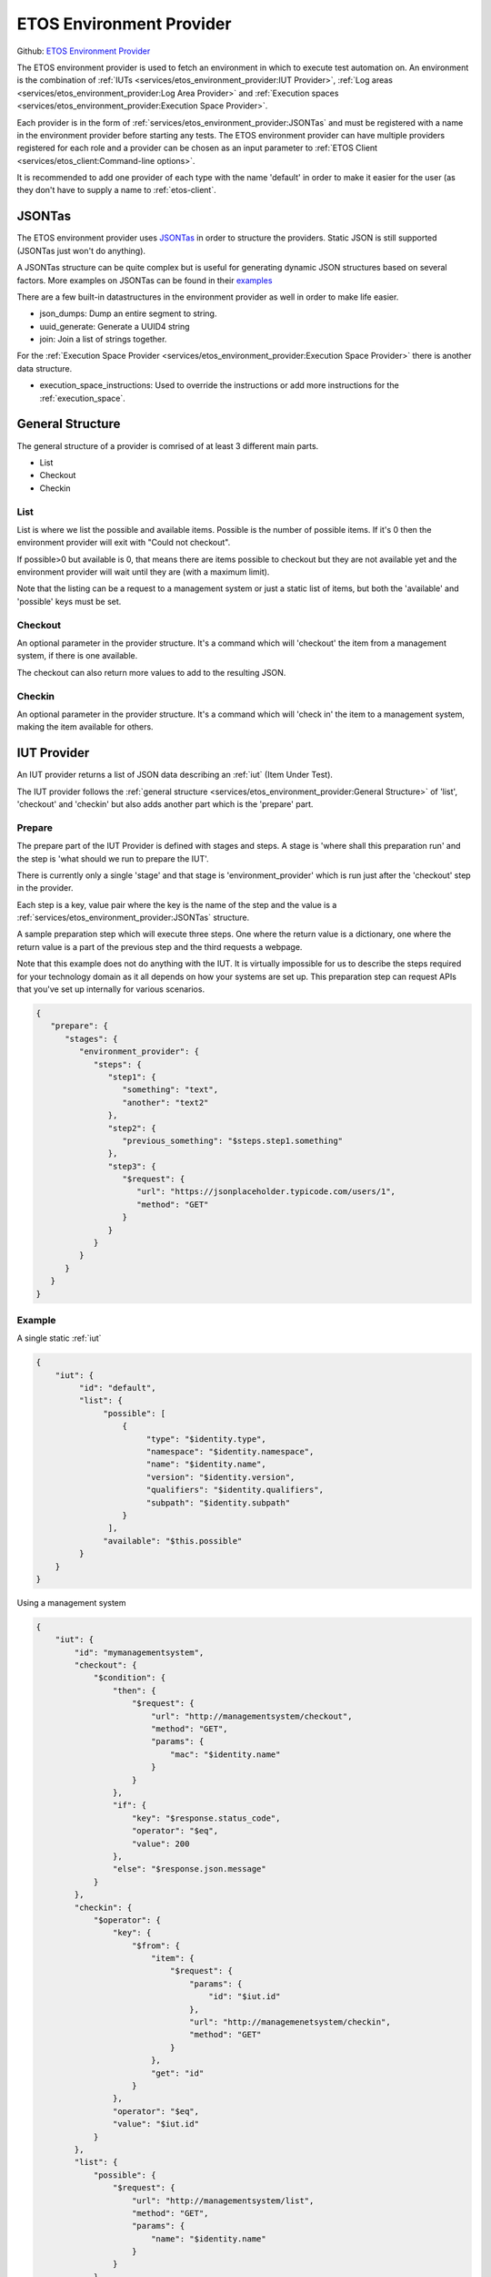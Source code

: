 .. _etos-environment-provider:

=========================
ETOS Environment Provider
=========================

Github: `ETOS Environment Provider <https://github.com/eiffel-community/etos-environment-provider>`_

The ETOS environment provider is used to fetch an environment in which to execute test automation on. An environment is the combination of :ref:`IUTs <services/etos_environment_provider:IUT Provider>`, :ref:`Log areas <services/etos_environment_provider:Log Area Provider>` and :ref:`Execution spaces <services/etos_environment_provider:Execution Space Provider>`.

Each provider is in the form of :ref:`services/etos_environment_provider:JSONTas` and must be registered with a name in the environment provider before starting any tests.
The ETOS environment provider can have multiple providers registered for each role and a provider can be chosen as an input parameter to :ref:`ETOS Client <services/etos_client:Command-line options>`.

It is recommended to add one provider of each type with the name 'default' in order to make it easier for the user (as they don't have to supply a name to :ref:`etos-client`.


JSONTas
=======

The ETOS environment provider uses `JSONTas <https://jsontas.readthedocs.io>`_ in order to structure the providers. Static JSON is still supported (JSONTas just won't do anything).

A JSONTas structure can be quite complex but is useful for generating dynamic JSON structures based on several factors. More examples on JSONTas can be found in their `examples <https://jsontas.readthedocs.io/en/latest/examples.html>`_

There are a few built-in datastructures in the environment provider as well in order to make life easier.

- json_dumps: Dump an entire segment to string.
- uuid_generate: Generate a UUID4 string
- join: Join a list of strings together.

For the :ref:`Execution Space Provider <services/etos_environment_provider:Execution Space Provider>` there is another data structure.

- execution_space_instructions: Used to override the instructions or add more instructions for the :ref:`execution_space`.


General Structure
=================

The general structure of a provider is comrised of at least 3 different main parts.

- List
- Checkout
- Checkin

List
----

List is where we list the possible and available items.
Possible is the number of possible items. If it's 0 then the environment provider will exit with
"Could not checkout".

If possible>0 but available is 0, that means there are items possible to checkout but they are not available yet and the environment provider will wait until they are (with a maximum limit).

Note that the listing can be a request to a management system or just a static list of items, but both the 'available' and 'possible' keys must be set.

Checkout
--------

An optional parameter in the provider structure. It's a command which will 'checkout' the item from a management system, if there is one available.

The checkout can also return more values to add to the resulting JSON.

Checkin
-------

An optional parameter in the provider structure. It's a command which will 'check in' the item to a management system, making the item available for others.


IUT Provider
============

An IUT provider returns a list of JSON data describing an :ref:`iut` (Item Under Test).

The IUT provider follows the :ref:`general structure <services/etos_environment_provider:General Structure>` of 'list', 'checkout' and 'checkin' but also adds another part which is the 'prepare' part.

Prepare
-------

The prepare part of the IUT Provider is defined with stages and steps. A stage is 'where shall this preparation run' and the step is 'what should we run to prepare the IUT'.

There is currently only a single 'stage' and that stage is 'environment_provider' which is run just after the 'checkout' step in the provider.

Each step is a key, value pair where the key is the name of the step and the value is a :ref:`services/etos_environment_provider:JSONTas` structure.

A sample preparation step which will execute three steps. One where the return value is a dictionary, one where the return value is a part of the previous step and the third requests a webpage.

Note that this example does not do anything with the IUT. It is virtually impossible for us to describe the steps required for your technology domain as it all depends on how your systems are set up.
This preparation step can request APIs that you've set up internally for various scenarios.

.. code-block:: json

   {
      "prepare": {
         "stages": {
            "environment_provider": {
               "steps": {
                  "step1": {
                     "something": "text",
                     "another": "text2"
                  },
                  "step2": {
                     "previous_something": "$steps.step1.something"
                  },
                  "step3": {
                     "$request": {
                        "url": "https://jsonplaceholder.typicode.com/users/1",
                        "method": "GET"
                     }
                  }
               }
            }
         }
      }
   }


Example
-------

A single static :ref:`iut`

.. code-block:: json

   {
       "iut": {
            "id": "default",
            "list": {
                 "possible": [
                     {
                          "type": "$identity.type",
                          "namespace": "$identity.namespace",
                          "name": "$identity.name",
                          "version": "$identity.version",
                          "qualifiers": "$identity.qualifiers",
                          "subpath": "$identity.subpath"
                     }
                  ],
                 "available": "$this.possible"
            }
       }
   }

Using a management system

.. code-block:: json

   {
       "iut": {
           "id": "mymanagementsystem",
           "checkout": {
               "$condition": {
                   "then": {
                       "$request": {
                           "url": "http://managementsystem/checkout",
                           "method": "GET",
                           "params": {
                               "mac": "$identity.name"
                           }
                       }
                   },
                   "if": {
                       "key": "$response.status_code",
                       "operator": "$eq",
                       "value": 200
                   },
                   "else": "$response.json.message"
               }
           },
           "checkin": {
               "$operator": {
                   "key": {
                       "$from": {
                           "item": {
                               "$request": {
                                   "params": {
                                       "id": "$iut.id"
                                   },
                                   "url": "http://managemenetsystem/checkin",
                                   "method": "GET"
                               }
                           },
                           "get": "id"
                       }
                   },
                   "operator": "$eq",
                   "value": "$iut.id"
               }
           },
           "list": {
               "possible": {
                   "$request": {
                       "url": "http://managementsystem/list",
                       "method": "GET",
                       "params": {
                           "name": "$identity.name"
                       }
                   }
               },
               "available": {
                   "$filter": {
                       "items": "$this.possible",
                       "filters": [
                           {
                               "key": "checked_out",
                               "operator": "$eq",
                               "value": "false"
                           }
                       ]
                   }
               }
           }
       }
   }

With a preparation step

.. code-block:: json

   {
       "iut": {
            "id": "default",
            "list": {
                 "possible": [
                     {
                          "type": "$identity.type",
                          "namespace": "$identity.namespace",
                          "name": "$identity.name",
                          "version": "$identity.version",
                          "qualifiers": "$identity.qualifiers",
                          "subpath": "$identity.subpath"
                     }
                  ],
                 "available": "$this.possible"
            },
            "prepare": {
               "stages": {
                  "environment_provider": {
                     "steps": {
                        "step1": {
                           "something": "text",
                           "another": "text2"
                        },
                        "step2": {
                           "previous_something": "$steps.step1.something"
                        },
                        "step3": {
                           "$request": {
                              "url": "https://jsonplaceholder.typicode.com/users/1",
                              "method": "GET"
                           }
                        }
                     }
                  }
               }
            }
       }
   }


Log Area Provider
=================

A log area provider makes sure that the ETOS system knows where and how to store logs and test artifacts during and after execution.

A :ref:`log area <log_area>` has several parts that must exist within the resulting :ref:`log area <log_area>` definition (after listing and checking out)

- livelogs (required): A path to where live logs from the system can be viewed. Used in the test suite events.
- upload (required): How to upload logs to the :ref:`log area <log_area>` system. Follows the same syntax as JSONTas `requests <https://jsontas.readthedocs.io/en/latest/api/jsontas.data_structures.html#jsontas.data_structures.request.Request>`_ (without the '$' signs)
- logs (optional): Extra formatting on logs.
   - prepend: an extra value to prepend to log files.
   - join_character: With which character to join the prepended data. Default: '_'


Example using JFrog Artifactory.
Checkout any number of artifactory instances, storing logs in a folder based on the Eiffel context.
Also prepend IP Address if the :ref:`iut` has an 'ip_address' property.

.. code-block:: json

   {
       "log": {
           "id": "artifactory",
           "list": {
               "possible": {
                   "$expand": {
                       "value": {
                           "livelogs": {
                                   "$join": {
                                           "strings": [
                                                   "https://artifactory/logs/",
                                                   "$context"
                                           ]
                                   }
                           },
                           "upload": {
                                   "url": {
                                           "$join": {
                                                   "strings": [
                                                           "https://artifactory/logs/",
                                                           "$context",
                                                           "/{folder}/{name}"
                                                   ]
                                           }
                                   },
                                   "method": "PUT",
                                   "auth": {
                                           "username": "user",
                                           "password": "password",
                                           "type": "basic"
                                   }
                           },
                           "logs": {
                                   "$condition": {
                                           "if": {
                                                   "key": "$iut.ip_address",
                                                   "operator": "$regex",
                                                   "value": "^(?:[0-9]{1,3}\\.){3}[0-9]{1,3}$"
                                           },
                                           "then": {
                                                   "prepend": "$iut.ip_address"
                                           },
                                           "else": {}
                                   }
                           }
                       },
                       "to": "$amount"
                   }
               },
               "available": "$this.possible"
           }
       }
   }


Execution Space Provider
========================

An execution space provider makes sure that the ETOS system knows where it can start the :ref:`etos-test-runner`.
The :ref:`execution space <execution_space>` must have one required key, which is the 'request' key. This key is the description of how the :ref:`etos-suite-runner` can start the :ref:`etos-test-runner` instance.

There is also a field called 'execution_space_instructions' that is dynamically created every time and can be overriden if more information needs to be added. These instructions are the instructions for how to execute the :ref:`etos-test-runner` docker container.


Example of a Jenkins execution space provider

.. code-block:: json

   {
     "execution_space": {
           "id": "jenkins",
           "list": {
               "possible": {
                   "$expand": {
                       "value": {
                           "request": {
                               "url": "https://jenkins/job/DELEGATION/build",
                               "method": "POST",
                               "headers": {
                                   "Accept": "application/json"
                               },
                               "data": {
                                   "json": {
                                       "$json_dumps": {
                                           "parameter": [
                                               {"name": "docker", "value": {
                                                   "$json_dumps": "$execution_space_instructions"
                                               }
                                               }
                                           ]
                                       }
                                   }
                               }
                           }
                       },
                       "to": "$amount"
                   }
               },
               "available": "$this.possible"
           }
       }
   }


Overriding the execution space instructions (note that the '$json_dumps' value has changed).

.. code-block:: json

   {
     "execution_space": {
           "id": "jenkins",
           "list": {
               "possible": {
                   "$expand": {
                       "value": {
                           "instructions": {
                              "$execution_space_instructions": {
                                 "environment": {
                                    "MYENV": "environment variable"
                                 },
                                 "parameters": {
                                    "--privileged": ""
                                 }
                              }
                           },
                           "request": {
                               "url": "https://jenkins/job/DELEGATION/build",
                               "method": "POST",
                               "headers": {
                                   "Accept": "application/json"
                               },
                               "data": {
                                   "json": {
                                       "$json_dumps": {
                                           "parameter": [
                                               {"name": "docker", "value": {
                                                   "$json_dumps": "$expand_value.instructions"
                                               }
                                               }
                                           ]
                                       }
                                   }
                               }
                           }
                       },
                       "to": "$amount"
                   }
               },
               "available": "$this.possible"
           }
       }
   }


The default instructions are as follows (all can be overriden):

.. code-block:: python

   instructions = {
       "image": self.dataset.get("test_runner"),
       "environment": {
           "RABBITMQ_HOST": rabbitmq.get("host"),
           "RABBITMQ_USERNAME": rabbitmq.get("username"),
           "RABBITMQ_PASSWORD": rabbitmq.get("password"),
           "RABBITMQ_EXCHANGE": rabbitmq.get("exchange"),
           "RABBITMQ_PORT": rabbitmq.get("port"),
           "RABBITMQ_VHOST": rabbitmq.get("vhost"),
           "SOURCE_HOST": self.etos.config.get("source").get("host"),
           "ETOS_GRAPHQL_SERVER": self.etos.debug.graphql_server,
           "ETOS_API": self.etos.debug.etos_api,
           "ETOS_ENVIRONMENT_PROVIDER": self.etos.debug.environment_provider,
       },
       "parameters": {}
   }
   instructions["identifier"] = str(uuid4())
   instructions["environment"]["SUB_SUITE_URL"] = "{}/sub_suite?id={}".format(
      instructions["environment"]["ETOS_ENVIRONMENT_PROVIDER"],
      instructions["identifier"],
   )


This is a great place to get value from the optional :ref:`dataset <services/etos_environment_provider:Dataset>` that can be passed to :ref:`etos-client`.
The dataset is always added as a dataset to JSONTas and any value can be referenced with the '$' notation in the JSONTas provider files.

Note that the dataset can be added to any part of the JSON files. See :ref:`here <services/etos_environment_provider:Dataset>` for more examples

.. code-block:: json

   {
      "instructions": {
         "$execution_space_instructions": {
            "environment": {
               "MYENV": "$my_dataset_variable"
            },
            "parameters": {
               "--privileged": "",
               "--name": "$docker_name"
            }
         }
      }
   }


Splitter
========

The test suite spliter algorithms describe the strategy in which to split up the test suites when there are more than 1 :ref:`iut` & :ref:`execution_space`.

The feature of configuring this is not yet implemented. The idea is to either describe it with JSONTas or as extensions to ETOS.

The default splitter algorithm is round robin.


Dataset
=======

A dataset in `JSONTas <https://jsontas.readthedocs.io>`_ is a data structure with values in it that can be accessed using a '$' notation.
For instance if the dataset contains a dictionary:

.. code-block:: python

   {
      "myname": "Tobias"
   }

Then that value can be accessed using this JSONTas:

.. code-block:: json

   {
      "aname": "$myname"
   }

The dataset structure also has what is called a 'DataStructure' which is a command that can be executed to generate JSON from another source or based on conditions.

Dataset:

.. code-block:: python

   {
      "myname": "Tobias"
   }

JSONTas

.. code-block:: json

   {
      "atitle": {
         "$condition": {
            "if": {
               "key": "$myname",
               "operator": "$eq",
               "value": "Tobias"
            },
            "then": "The best",
            "else": "The worst"
         }
      }
   }

More examples for JSONTas can be found `here <https://jsontas.readthedocs.io/en/latest/examples.html>`_.

There are also several DataStructures implemented into the ETOS environment provider explained below.

json_dumps
----------

Dump a subvalue to string.

JSON
****

.. code-block:: json

   {
      "a_string": {
         "$json_dumps": {
            "a_key": "a_value"
         }
      }
   }


Result
******

.. code-block:: json

   {
      "a_string": "{\"a_key\": \"a_value\"}"
   }


uuid_generate
-------------

Generate a UUID4 value

JSON
****

.. code-block:: json

   {
      "uuid": "$uuid_generate"
   }


Result
******

.. code-block:: json

   {
      "uuid": "a72220c2-eca0-491e-8638-b8e4bdd56f56"
   }


join
----

Join a list of strings together. These strings can be JSON dataset values.

JSON
****

.. code-block:: json

   {
      "joined": {
          "$join": {
              "strings": [
                  "I generated this for you: ",
                  "$uuid_generate"
              ]
          }
      }
   }


Result
******

.. code-block:: json

   {
      "joined": "I generated this for you: 96566362-98e0-47f6-abdb-9e3e45fc7c1a"
   }

API
===

To register a provider into the environment provider you just have to do a POST request to the 'register' API with the JSONTas description.

Example using curl

.. code-block:: bash

   curl -X POST -H "Content-Type: application/json" -d "{\"execution_space_provider\": $(cat myexecutionspaceprovider.json)}" http://environment-provider/register

You can also register multiple providers at once

.. code-block:: bash

   curl -X POST -H "Content-Type: application/json" -d "{\"execution_space_provider\": $(cat myexecutionspaceprovider.json), \"log_are_provider\": $(cat mylogareaprovider.json), \"iut_provider\": $(cat myiutprovider.json)}" http://environment-provider/register

Note that it may take a short while for a provider to be updated.
